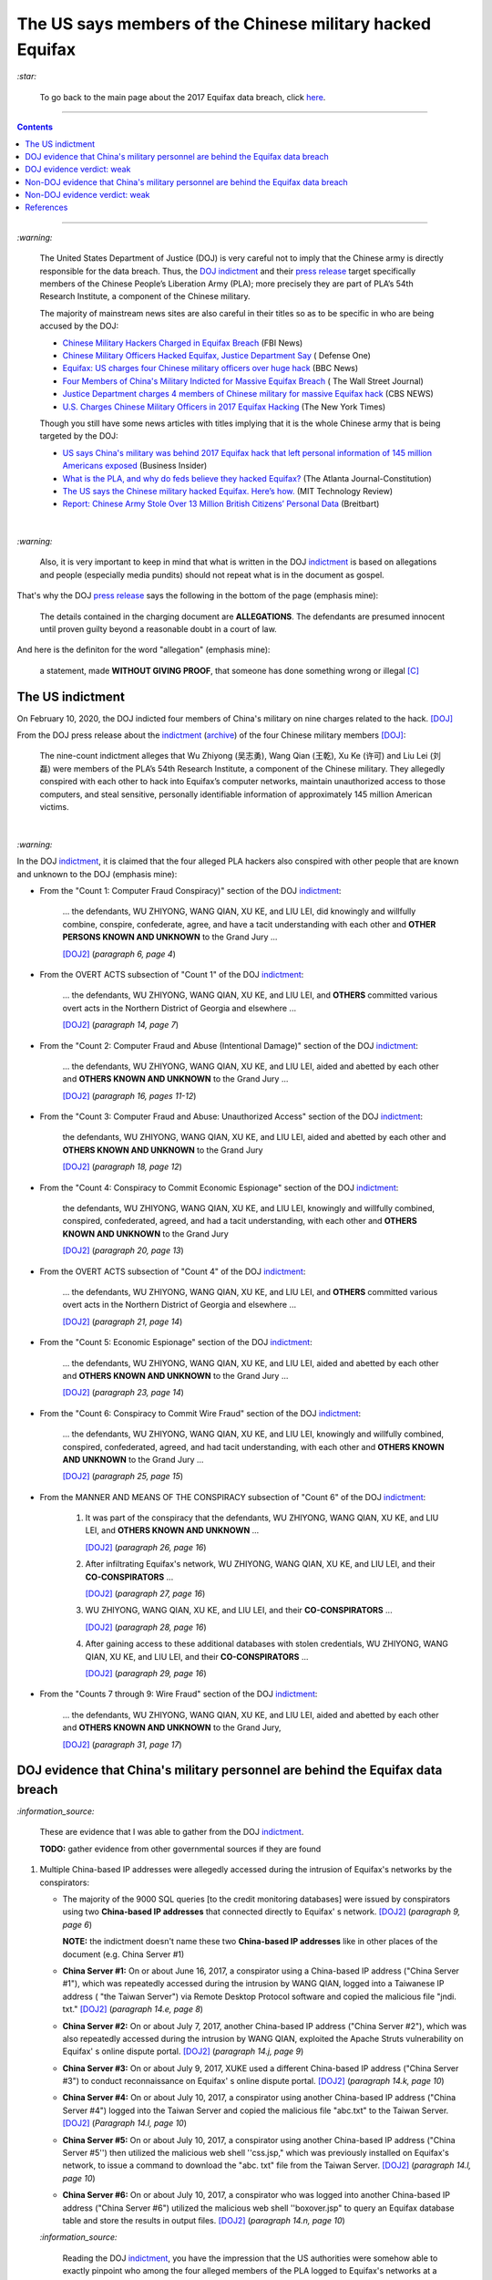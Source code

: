 ==========================================================  
The US says members of the Chinese military hacked Equifax
==========================================================
`:star:`

  To go back to the main page about the 2017 Equifax data breach, click 
  `here`_.
  
----------

.. contents:: **Contents**
   :depth: 4
   :local:
   :backlinks: top
   
----------

`:warning:`

  The United States Department of Justice (DOJ) is very careful not to imply 
  that the Chinese army is directly responsible for the data breach.
  Thus, the `DOJ indictment`_ and their `press release`_ target specifically 
  members of the Chinese People’s Liberation Army (PLA); more precisely they 
  are part of PLA’s 54th Research Institute, a component of the Chinese 
  military.
  
  The majority of mainstream news sites are also careful in their titles so as 
  to be specific in who are being accused by the DOJ:

  - `Chinese Military Hackers Charged in Equifax Breach`_ (FBI News)
  - `Chinese Military Officers Hacked Equifax, Justice Department Say`_ (
    Defense One)
  - `Equifax: US charges four Chinese military officers over huge hack`_ (BBC 
    News)
  - `Four Members of China's Military Indicted for Massive Equifax Breach`_ (
    The Wall Street Journal)
  - `Justice Department charges 4 members of Chinese military for massive 
    Equifax hack`_ (CBS NEWS)
  - `U.S. Charges Chinese Military Officers in 2017 Equifax Hacking`_ (The New 
    York Times)
  
  Though you still have some news articles with titles implying that it is the 
  whole Chinese army that is being targeted by the DOJ:

  - `US says China's military was behind 2017 Equifax hack that left personal 
    information of 145 million Americans exposed`_ (Business Insider)
  - `What is the PLA, and why do feds believe they hacked Equifax?`_ (The 
    Atlanta Journal-Constitution)
  - `The US says the Chinese military hacked Equifax. Here’s how.`_ (MIT 
    Technology Review)
  - `Report: Chinese Army Stole Over 13 Million British Citizens’ 
    Personal Data`_ (Breitbart)

|

`:warning:`

  Also, it is very important to keep in mind that what is written in the DOJ 
  `indictment`_ is based on allegations and people (especially media pundits) 
  should not repeat what is in the document as gospel.
  
That's why the DOJ `press release`_ says the following in the bottom of the
page (emphasis mine):
  
  The details contained in the charging document are **ALLEGATIONS**.  
  The defendants are presumed innocent until proven guilty beyond a 
  reasonable doubt in a court of law.
    
And here is the definiton for the word "allegation" (emphasis mine):
  
  a statement, made **WITHOUT GIVING PROOF**, that someone has done 
  something wrong or illegal [C]_

The US indictment
=================
On February 10, 2020, the DOJ indicted four members of 
China's military on nine charges related to the hack. [DOJ]_

From the DOJ press release about the `indictment`_ 
(`archive <https://web.archive.org/web/20210725031951/https://www.justice.gov/opa/press-release/file/1246891/download>`__) 
of the four Chinese military members [DOJ]_:

  The nine-count indictment alleges that Wu Zhiyong (吴志勇), Wang Qian (王乾), 
  Xu Ke (许可) and Liu Lei (刘磊) were members of the PLA’s 54th Research 
  Institute, a component of the Chinese military.  They allegedly conspired 
  with each other to hack into Equifax’s computer networks, maintain 
  unauthorized access to those computers, and steal sensitive, personally 
  identifiable information of approximately 145 million American victims. 

|

`:warning:`

In the DOJ `indictment`_, it is claimed that the four alleged PLA hackers 
also conspired with other people that are known and unknown to the DOJ 
(emphasis mine):
  
- From the "Count 1: Computer Fraud Conspiracy)" section of the DOJ 
  `indictment`_:

     ... the defendants, WU ZHIYONG, WANG QIAN, XU KE, and LIU LEI, did 
     knowingly and willfully combine, conspire, confederate, agree, and have a 
     tacit understanding with each other and **OTHER PERSONS KNOWN AND 
     UNKNOWN** to the Grand Jury ...
     
     [DOJ2]_ (*paragraph 6, page 4*)

- From the OVERT ACTS subsection of "Count 1" of the DOJ `indictment`_:

     ... the defendants, WU ZHIYONG, WANG QIAN, XU KE, and LIU LEI, and 
     **OTHERS** committed various overt acts in the Northern District of 
     Georgia and elsewhere ...
     
     [DOJ2]_ (*paragraph 14, page 7*)

- From the "Count 2: Computer Fraud and Abuse (Intentional Damage)" section of 
  the DOJ `indictment`_:

     ... the defendants, WU ZHIYONG, WANG QIAN, XU KE, and LIU LEI, aided and 
     abetted by each other and **OTHERS KNOWN AND UNKNOWN** to the Grand Jury
     ...
     
     [DOJ2]_ (*paragraph 16, pages 11-12*)
     
- From the "Count 3: Computer Fraud and Abuse: Unauthorized Access" section of 
  the DOJ `indictment`_:
    
     the defendants, WU ZHIYONG, WANG QIAN, XU KE, and LIU LEI, aided and 
     abetted by each other and **OTHERS KNOWN AND UNKNOWN** to the Grand 
     Jury

     [DOJ2]_ (*paragraph 18, page 12*)
     
- From the "Count 4: Conspiracy to Commit Economic Espionage" section of 
  the DOJ `indictment`_:
    
     the defendants, WU ZHIYONG, WANG QIAN, XU KE, and LIU LEI, knowingly 
     and willfully combined, conspired, confederated, agreed, and had a 
     tacit understanding, with each other and **OTHERS KNOWN AND UNKNOWN** 
     to the Grand Jury

     [DOJ2]_ (*paragraph 20, page 13*)

- From the OVERT ACTS subsection of "Count 4" of the DOJ `indictment`_:

     ... the defendants, WU ZHIYONG, WANG QIAN, XU KE, and LIU LEI, and 
     **OTHERS** committed various overt acts in the Northern District of 
     Georgia and elsewhere ...
     
     [DOJ2]_ (*paragraph 21, page 14*)
     
- From the "Count 5: Economic Espionage" section of the DOJ 
  `indictment`_:
     
     ... the defendants, WU ZHIYONG, WANG QIAN, XU KE, and LIU LEI, aided 
     and abetted by each other and **OTHERS KNOWN AND UNKNOWN** to the Grand 
     Jury ...
 
     [DOJ2]_ (*paragraph 23, page 14*)

- From the "Count 6: Conspiracy to Commit Wire Fraud" section of the DOJ 
  `indictment`_:
     
     ... the defendants, WU ZHIYONG, WANG QIAN, XU KE, and LIU LEI, 
     knowingly and willfully combined, conspired, confederated, agreed, and 
     had tacit understanding, with each other and **OTHERS KNOWN AND 
     UNKNOWN** to the Grand Jury ...
 
     [DOJ2]_ (*paragraph 25, page 15*)

- From the MANNER AND MEANS OF THE CONSPIRACY subsection of "Count 6" 
  of the DOJ `indictment`_:

     1. It was part of the conspiracy that the defendants, WU ZHIYONG, 
        WANG QIAN, XU KE, and LIU LEI, and **OTHERS KNOWN AND UNKNOWN** ...
     
        [DOJ2]_ (*paragraph 26, page 16*)
     
     2. After infiltrating Equifax's network, WU ZHIYONG, WANG QIAN, XU 
        KE, and LIU LEI, and their **CO-CONSPIRATORS** ...
     
        [DOJ2]_ (*paragraph 27, page 16*)
     
     3. WU ZHIYONG, WANG QIAN, XU KE, and LIU LEI, and their 
        **CO-CONSPIRATORS** ...
     
        [DOJ2]_ (*paragraph 28, page 16*)
       
     4. After gaining access to these additional databases with stolen 
        credentials, WU ZHIYONG, WANG QIAN, XU KE, and LIU LEI, and their 
        **CO-CONSPIRATORS** ...
     
        [DOJ2]_ (*paragraph 29, page 16*)

- From the "Counts 7 through 9: Wire Fraud" section of the DOJ 
  `indictment`_:
     
     ... the defendants, WU ZHIYONG, WANG QIAN, XU KE, and LIU LEI, 
     aided and abetted by each other and **OTHERS KNOWN AND UNKNOWN** 
     to the Grand Jury,
 
     [DOJ2]_ (*paragraph 31, page 17*)
     
DOJ evidence that China's military personnel are behind the Equifax data breach
===============================================================================
`:information_source:`

  These are evidence that I was able to gather from the DOJ `indictment`_. 
  
  **TODO:** gather evidence from other governmental sources if they are found
  
1. Multiple China-based IP addresses were allegedly accessed during the 
   intrusion of Equifax's networks by the conspirators:

   - The majority of the 9000 SQL queries [to the credit monitoring databases] 
     were issued by conspirators using two **China-based IP addresses** that 
     connected directly to Equifax' s network. [DOJ2]_ (*paragraph 9, page 6*)

     **NOTE:** the indictment doesn't name these two **China-based IP 
     addresses** like in other places of the document (e.g. China Server #1)
   - **China Server #1:** On or about June 16, 2017, a conspirator using a 
     China-based IP address ("China Server #1"), which was repeatedly accessed 
     during the intrusion by WANG QIAN, logged into a Taiwanese IP address (
     "the Taiwan Server") via Remote Desktop Protocol software and copied the 
     malicious file "jndi. txt." [DOJ2]_ (*paragraph 14.e, page 8*)
   - **China Server #2:** On or about July 7, 2017, another China-based IP 
     address ("China Server #2"), which was also repeatedly accessed during 
     the intrusion by WANG QIAN, exploited the Apache Struts vulnerability on 
     Equifax' s online dispute portal. [DOJ2]_ (*paragraph 14.j, page 9*)
   - **China Server #3:** On or about July 9, 2017, XUKE used a different 
     China-based IP address ("China Server #3") to conduct reconnaissance on 
     Equifax' s online dispute portal. [DOJ2]_ (*paragraph 14.k, page 10*)
   - **China Server #4:** On or about July 10, 2017, a conspirator using 
     another China-based IP address ("China Server #4") logged into the Taiwan 
     Server and copied the malicious file "abc.txt" to the Taiwan Server. 
     [DOJ2]_ (*Paragraph 14.l, page 10*)
   - **China Server #5:** On or about July 10, 2017, a conspirator using 
     another China-based IP address ("China Server #5'') then utilized the 
     malicious web shell ''css.jsp," which was previously installed on 
     Equifax's network, to issue a command to download the "abc. txt" file 
     from the Taiwan Server. [DOJ2]_ (*paragraph 14.l, page 10*)
   - **China Server #6:** On or about July 10, 2017, a conspirator who was 
     logged into another China-based IP address ("China Server #6") utilized 
     the malicious web shell ''boxover.jsp" to query an Equifax database table 
     and store the results in output files. [DOJ2]_ (*paragraph 14.n, page 10*)
 
   `:information_source:`
   
     Reading the DOJ `indictment`_, you have the impression that the US 
     authorities were somehow able to exactly pinpoint who among the four 
     alleged members of the PLA logged to Equifax's networks at a particular 
     time of the day.
     
     However for some other days of the attack, the US investigators lose 
     their special skill to exactly identify who is logging into Equifax's 
     networks and instead used the word "conspirator".
   
   `:information_source:`

     The conspirators also allegedly accessed IP addresses from locations 
     outside of China:
   
     - Switzerland ("the Swiss Server"), [DOJ2]_ (*paragraph 14.f, page 9*)
     
       According to the DOJ `indictment`_, the conspirators logged into the 
       Swiss Server 5 times.
       
     - Taiwan ("the Taiwan Server"), [DOJ2]_ (*paragraph 14.e, page 8*)
     
       According to the DOJ `indictment`_, the conspirators logged into the 
       Taiwan Server 3 times.

     - Netherlands [DOJ2]_ (*paragraph 14.m, page 10*)
     
       According to the DOJ `indictment`_, the conspirators logged into the 
       Dutch server one time.
     
     - Singapore ("the Singapore Server") [DOJ2]_ (*paragraph 14.o, page 11*)
     
       According to the DOJ `indictment`_, the conspirators logged into the 
       Singapore Server 2 times.
       
2. By stealing Equifax's **trade secrets** (including the personally 
   identifiable data and the proprietary database schema), it is claimed by 
   the DOJ that the alleged Chinese hackers are seemingly working with the 
   Chinese government and the PLA because this is the kind of data that 
   these entities are interested in (emphasis mine):
   
     ... with said **TRADE SECRETS** [...], intending and knowing that the 
     offense would **BENEFIT A FOREIGN GOVERNMENT**, instrumentality, and 
     agent, namely **CHINA AND THE PEOPLE'S LIBERATION ARMY**, in violation 
     of Title 18, United States Code, Sections 1831(a)(1), (a)(2), and (a)(3).
     
     [DOJ2]_ (*paragraph 20, pages 13-14*)
     
     |
     
     ... the defendants [...] intending and knowing that the offense would 
     **BENEFIT A FOREIGN GOVERNMENT**, instrumentality, and agent, namely 
     **CHINA AND THE PEOPLE'S LIBERATION ARMY**, did knowingly and without 
     authorization copy, duplicate, download, upload, replicate, transmit, 
     deliver, send, mail, communicate, and convey a **TRADE SECRET** ...
     
     [DOJ2]_ (*paragraph 23, pages 14-15*)

DOJ evidence verdict: weak
==========================
The evidence gathered from the DOJ `indictment`_ is very weak to support the 
claim that the four alleged members of the PLA were the perpetrators of the 
Equifax data breach.

1. Not much personal information has been given about the four suspected PLA 
   members: Wu Zhiyong (吴志勇), Wang Qian (王乾), Xu Ke (许可) and Liu Lei 
   (刘磊).

   The DOJ `indictment`_ and mainstream news articles only provide their names, 
   pictures (one for each), and their place of residence:
  
     Defendants [...] were residents of Beijing, China 
    
     [DOJ2]_ (*parapraph 5.d, pages 3-4*)
    
   However, since it has been a long time since the indictment was unsealed 
   (10 Feb. 2020) and there has not been any update or confirmation on their 
   place of residence (that I am aware of), the whereabouts of the suspects 
   are currently uncertain.
  
   Also, from the DOJ `indictment`_ and `press release`_, the four suspects
   are allegedly members of PLA's 54th Research Institute:
  
     Defendants [...] were members of the 54th Research Institute, which 
     was a component of the PLA. 
    
     [DOJ2]_ (*parapraph 5.d, pages 3-4*)
  
   |
  
     ... Wu Zhiyong (吴志勇), Wang Qian (王乾), Xu Ke (许可) and Liu Lei (刘磊) 
     were members of the PLA’s 54th Research Institute, a component of 
     the Chinese military. [DOJ]_
    
   Again, the same remark for their alleged place of residence applies to their
   membership to the PLA's 54th Research Institute: they might or not still
   work for the PLA.
  
   Their `FBI most wanted`_ poster and the `FBI news article`_ only give their 
   names and pictures but don't mention Beijing which should have been included 
   since it is presumably an important information for people to help the FBI 
   identify the four suspects. At least, the FBI should have said that the 
   four alleged PLA hackers used to live in Beijing, China.
  
   More information (basic and detailed) is about the four alleged PLA hackers 
   such as: 
  
   - General questions about their life: How old are they? Where did they grew 
     up? Where did they study? Where did they work, apart from the PLA?
     Did they leave China at one point in their life?
   - Are Wang Qian and Liu Lei (the only ones not wearing military uniforms in 
     the pictures) civilians working for PLA's 54th Research Institute or 
     active-duty members of the PLA? 
   - What are their military ranks in the PLA? 
   - Were they receiving orders from higher up or were they acting on their 
     own? 
   - Where are those pictures provided in the `indictment`_ of three of 
     the four PLA members coming from? 
  
   All those questions are important for the FBI, DOJ, CIA, and any other relevant 
   three letter agencies to answer to the public because this is the kind of 
   information that will be useful for anyone around the world to be able to 
   recognize any of the alleged PLA hackers. Only in China, there are 
   approximately `1.412 billion people`_ (as of November 2020) and the more 
   personal information you give, higher will be the chance for someone to produce
   helpful tips.
  
   But right now, the personal info the DOJ et al. have provided is very weak and
   doesn't help much the public to identify the four alleged hackers.
  
   There is still the possibility that any of the alleged hackers might leave China 
   in the near future and go to a place that they think has no extradition treaty 
   with the US, not knowing that the US can still apprehend them (they are a world
   superpower after all). Take the case of the Russian hacker 
   `Roman Seleznev`_ that thought that he was safe in the Maldives because they 
   don't have an extradition treaty with the U.S. `He thought wrong`_.
  
   .. raw:: html

      <div align="center">
      <img src="https://www.cnet.com/a/img/uf_P-IUAQf-_-47zXmpuSWcyqs8=/940x0/2020/02/10/489560f1-9731-4957-af0d-9b0a947da334/screen-shot-2020-02-10-at-10-18-15-am.png" style="width:700px;height:400px;"/>
      <p><b>In the news articles and the DOJ <a href="https://www.justice.gov/opa/press-release/file/1246891/download">indictment</a>, they don't provide a picture for the alleged PLA member Liu Lei.
        However in the <a href="https://www.fbi.gov/wanted/cyber/chinese-pla-members-54th-research-institute">FBI poster</a>, 
        you get all four pictures (though <a href="https://archive.md/3qA8b">at first</a> the FBI also only shown three pics). Very odd that the DOJ et al. worked for 2 years investigating the Equifax data breach
        and could not get a picture for Liu Lei to include in their indictment.</b></p>
      </div>
     
   |
  
   .. raw:: html

      <div align="center">
      <img src="https://www.fbi.gov/@@dvpdffiles/8/c/8c0b4ce2b3c9448b95b13f19a89fc658/normal/dump_1.gif"/>
      <p><b>PLA members wanted by the
        <a href="https://www.fbi.gov/wanted/cyber/chinese-pla-members-54th-research-institute">FBI</a>.</b></p>
      </div>
     
   And to finish this mega huge bullet number on a lighter note, `SecureWorld`_ believes 
   that the pictures provided by the DOJ and FBI support the idea that the four 
   supposedly identified hackers are all working in the Chinese military. Also, 
   they state that the cyberattack on Equifax's networks was pulled off from Shanghai, 
   China.
  
   .. raw:: html

      <div align="center">
          <img src="https://memegenerator.net/img/images/71799850.jpg" style="width:300px;height:200px;"/>
      </div>

2. There is no explanation in the `indictment`_ how the US authorities came to 
   the conclusion that the four alleged PLA members were directly related to the 
   network intrusions of Equifax's computers.
   
   Since it is an indictment, the DOJ is not obligated to detail how they
   determined the four alleged PLA members were responsible for the Equifax data
   breach. Only if the four alleged hackers are brought to a court of law, will the
   DOJ have to prove **beyond a reasonable doubt** that they attacked Equifax's 
   networks and stole their data. However, it is very unlikely that the four
   suspects will be arrested one day [V]_.
   
   In the US criminal law, the “probable cause” standard is used to arrive at an 
   indictment instead of the most stringent standard of "beyond a reasonable 
   doubt" which is used in a court of law.

     The “probable cause” standard is one of the lowest standards in criminal law, 
     defined as requiring only sufficient evidence to lead a reasonable person to 
     believe that a crime has been committed and that the defendant is guilty. 
     This stands in stark contrast to “beyond a reasonable doubt,” which is 
     necessary to convict a defendant at trial. [B]_

3. Some of the evidence is based on multiple IP addresses allegedly originating 
   from China.

   It seems very sloppy for the four alleged members of the PLA to reportedly 
   log multiple times into Equifax's systems directly from China-based IP 
   addresses. These conspirators are not your average Joe that doesn't know much 
   about network forensics but are supposedly part of PLA's 54th Research 
   Institute which has traditionally focused on supporting electronic warfare 
   akin to Cyber Command as opposed to cyber espionage [VD]_. 
  
   Therefore, these four alleged PLA members should know very well how to hide 
   their tracks and use only IP addresses from outside China. 
  
   The four suspected PLA hackers and their alleged co-conspirators were able 
   to navigate throughout Equifax's networks as mere ghosts. To achieve their 
   cloak of anonymity, they supposedly: 
  
     - routed traffic through approximately 34 servers located in nearly 20 
       countries to obfuscate their true location, 
     - used encrypted communication channels within Equifax’s network to blend 
       in with normal network activity, and 
     - deleted compressed files and wiped log files on a daily basis in an 
       effort to eliminate records of their activity. [DOJ]_
      
   But according to the DOJ `indictment`_, the four alleged `elite`_ 
   hackers and their supposedly co-conspirators **DIRECTLY** accessed 
   China-based IP addresses multiple times during their 2-month attack. This 
   is a very basic and surprising mistake to commit when "hiding their tracks" is 
   supposed to be the most important thing to accomplish because the network 
   intrusions rest on constantly keeping the anonymity of the attackers. 
   Accessing servers only from outside of China was not rigidly followed by 
   the alleged group of hackers unless they really wanted to be identified 
   and didn't care about repercussions (emphasis mine):
  
     1. The majority of the 9000 SQL queries [to the credit monitoring databases] 
        were issued by conspirators using two **CHINA-BASED** IP addresses that 
        connected **DIRECTLY** to Equifax' s network.
    
        [DOJ2]_ (paragraph 9, page 6)
      
     2. ... another **CHINA-BASED** IP address ("China Server #2"), which was 
        also repeatedly accessed during the intrusion by WANG QIAN, exploited 
        the Apache Struts vulnerability on Equifax's online dispute portal. 
      
        [DOJ2]_ (paragraph 14.j, pages 9-10)
      
     3. ... XU KE used a different **CHINA-BASED** IP address ("China Server #3") 
        to conduct reconnaissance on Equifax's online dispute portal. 
       
        [DOJ2]_ (paragraph 14.k, page 10)
      
     4. A conspirator using another **CHINA-BASED** IP address ("China Server #5") 
        then utilized the malicious web shell "css.jsp," whichwas previously 
        installed on Equifax's network ...
      
        [DOJ2]_ (paragraph 14.l, page 10)
      
     5. ... a conspirator using **CHINA** Server #5 uploaded a substantively 
        identical web shell, "ss.jsp," to the Equifax network. 
    
        [DOJ2]_ (paragraph 14.l, page 10)
       
     6. ... a conspirator who was logged into another **CHINA-BASED** IP address 
        ("China Server #6") utilized the malicious web shell "boxover.jsp" to 
        query an Equifax database table ...
        
        [DOJ2]_ (paragraph 14.n, page 10)
       
     7. ... WANG QIAN, using **CHINA** Server #2, remotely accessed the 
        malicious web shell "six.jsp" on an Equifax server ...
       
        [DOJ2]_ (paragraph 14.o, page 11)
    
   The suspected hackers supposedly had the backing of the `second most 
   important army in the world in terms of budget`_ (for 2020) but they were 
   not able to think of various ways of definitely hiding their tracks that 
   didn't require frequently logging from the same country. It would had been 
   extremely careless of China to not make sure to be as anonymous as possible 
   because they certainly knew that if they didn't, they risked further 
   deteriorating their tense diplomatic relations with the currently only 
   military superpower that is the USA which had `accused China`_ of multiple 
   cyberattacks against the US and allies (e.g. the `2015 massive breach at the 
   U.S. Office of Personnel Management`_).
  
In conclusion, since it is extremely unlikely for the four alleged PLA members
to get arrested by US authorities, the quality of any evidence in the 
`indictment`_ can be very subpar. The case will likely not go in front of a 
judge and jury where the evidence presented by the prosecutors would have 
been scrutinized.

Thus, the DOJ is not incentivized to gather solid evidence that could link 
the four alleged PLA members to the Equifax data breach:

  Officials acknowledged they were unlikely to face prosecution in a U.S. 
  courtroom. [V]_ 

Reading the many mainstream news articles (even outside the USA like UK and 
Canada), you get the feeling that everyone just went along with the narrative of 
the DOJ that four PLA members are unequivocally responsible for the Equifax 
data breach.

However, `RT.com`_ is among the only news sites that questioned the link 
between the four alleged PLA members and the data breach as promulgated by the 
DOJ:

  It remains unclear how the DOJ concluded that four members of the Chinese 
  military were responsible, whether they were supposedly acting on their own or 
  on state orders, or how it intends to bring them to a US court. [RT]_

Since it is from RT, people (especially in the US) will have a tendency to 
discard whatever they have to say because they are `"the Kremlin's 
foreign-language propaganda network"`_.

Also `tom's guide`_ asked important questions about the DOJ's often repeated 
claim that the four suspected Chinese hackers were allegedly military members 
of the PLA:

  It is not clear whether the four individuals are civilians working for the 
  PLA or active-duty members of the Chinese military. No military ranks were 
  given for any of the defendants in the indictment, but the four were said to 
  be members of the PLA's 54th Research Institute. (Update: A `wanted poster 
  put up online by the FBI`_ shows photos allegedly of Wu and Xu wearing 
  military uniforms.) [W]_

Non-DOJ evidence that China's military personnel are behind the Equifax data breach
===================================================================================
`:information_source:`

  These are evidence that I was able to gather from non governmental sources such as 
  from mainstream newspapers. However, as you may see, the information provided by
  journalisys will probably come from anonymous sources and hence their statements
  may prove difficult (or almost impossible) to corroborate.
  
.. TODO: add more non governmental sources
  
TODO
  
Non-DOJ evidence verdict: weak
==============================
TODO

References
==========
.. [B] Burnham & Gorokhov, PLLC. “Federal Indictments: Answers to Frequently Asked Questions.” 
   *Burnham & Gorokhov*, 8 Aug. 2016, 
   https://www.burnhamgorokhov.com/criminal-defense-resources/federal-criminal-process/federal-indictments-faqs/.
   `Archived <https://archive.md/QMgsB>`__.
   
.. [C] “Allegation.” Cambridge Dictionary, 
   https://dictionary.cambridge.org/dictionary/english/allegation.
   `Archived <https://archive.md/3giqI>`__.
   
.. [DOJ] “Press Release: Chinese Military Personnel Charged with Computer Fraud, 
   Economic Espionage and Wire 
   Fraud for Hacking into Credit Reporting Agency Equifax.” *The United States 
   Department of Justice*, 10 Feb. 2020,
   https://www.justice.gov/opa/pr/chinese-military-personnel-charged-computer-fraud-economic-espionage-and-wire-fraud-hacking.
   `Archived <https://archive.md/JtDCY>`__.
   
.. [DOJ2] “Criminal Indictment: UNITED STATES OF AMERICA *v.* WU ZHIYONG, WANG 
   QIAN, XUKE, LIU LEI” *The United States Department of Justice*, 28 Jan. 
   2020, https://www.justice.gov/opa/press-release/file/1246891/download (PDF).
   `Archived <https://web.archive.org/web/20210702191105/https://www.justice.gov/opa/press-release/file/1246891/download>`__.

.. [RT] “Blaming Beijing: US Charges 4 Chinese Military Personnel over Massive Equifax Hack.” 
   *RT International*, 10 Feb. 2020,
   https://www.rt.com/usa/480536-chinese-military-hackers-equifax/.
   `Archived <https://archive.md/dEYcR>`__.

.. [V] Viswanatha, Aruna, et al. “Four Members of China's Military Indicted Over 
   Massive Equifax Breach.” *The Wall Street Journal*, Dow Jones & Company, 10 
   Feb. 2020,
   https://www.wsj.com/articles/four-members-of-china-s-military-indicted-for-massive-equifax-breach-11581346824.
   `Archived 
   <https://web.archive.org/web/20211009220413/https://www.wsj.com/articles/four-members-of-china-s-military-indicted-for-massive-equifax-breach-11581346824>`__.
   
.. [VD] Volz, Dustin. “Prosecutors Said PLA's 54th Research Institute-Traditionally Focused 
   on Supporting Electronic Warfare Akin to Cyber Command as Opposed to Cyber Espionage-Was 
   behind the Hack, an Indication the Group's ‘Missions May Be Evolving," @EBKania Said. 
   Https://T.co/dB1bSAsE9h.” *Twitter*, 10 Feb. 2020, 
   https://twitter.com/dnvolz/status/1226983668222132225. 
   `Archived <https://archive.md/Tpwmu>`__.
   
.. [W] Wagenseil, Paul. “Equifax Data Breach Was China's Doing, According to the US Government.” 
   *Tom's Guide*, 10 Feb. 2020, 
   https://www.tomsguide.com/uk/news/equifax-hack-china-charges. 
   `Archived <https://archive.md/Pq3ut>`__.

.. URLs
.. _1.412 billion people: https://en.wikipedia.org/wiki/Demographics_of_China
.. _2015 massive breach at the U.S. Office of Personnel Management:
   https://web.archive.org/web/20201119114457/https://www.bloomberg.com/news/articles/2015-07-09/hackers-stole-government-data-on-25-7-million-people-u-s-says
.. _accused China: https://www.cbc.ca/news/business/micosoft-exchange-hack-china-1.6108265
.. _Chinese Military Hackers Charged in Equifax Breach: https://www.fbi.gov/news/stories/chinese-hackers-charged-in-equifax-breach-021020
.. _Chinese Military Officers Hacked Equifax, Justice Department Say: 
   https://www.defenseone.com/technology/2020/02/chinese-military-officers-hacked-equifax-justice-department-says/163013/
.. _DOJ indictment: https://www.justice.gov/opa/press-release/file/1246891/download
.. _elite: https://www.thetimes.co.uk/article/chinese-armys-elite-hackers-steal-equifax-data-on-13m-britons-ld32rqjqq
.. _Equifax\: US charges four Chinese military officers over huge hack: 
   https://www.bbc.com/news/world-us-canada-51449778
.. _FBI most wanted: https://www.fbi.gov/wanted/cyber/chinese-pla-members-54th-research-institute
.. _FBI news article: https://www.fbi.gov/news/stories/chinese-hackers-charged-in-equifax-breach-021020
.. _Four Members of China's Military Indicted for Massive Equifax Breach: 
   https://www.wsj.com/articles/four-members-of-china-s-military-indicted-for-massive-equifax-breach-11581346824
.. _He thought wrong: https://abcnews.go.com/blogs/headlines/2014/07/russia-claims-alleged-hacker-was-kidnapped-by-us-agents
.. _here: https://github.com/raul23/equifax-data-breach/blob/main/README.rst
.. _indictment: https://www.justice.gov/opa/press-release/file/1246891/download
.. _Justice Department charges 4 members of Chinese military for massive Equifax hack: 
   https://www.cbsnews.com/news/equifax-hack-chinese-military-members-charged-department-of-justice/
.. _press release: https://www.justice.gov/opa/pr/chinese-military-personnel-charged-computer-fraud-economic-espionage-and-wire-fraud-hacking
.. _Report\: Chinese Army Stole Over 13 Million British Citizens’ Personal Data:
   https://www.breitbart.com/europe/2020/02/17/equifax-hack-china-stole-13-million-peoples-data-in-the-uk/
.. _Roman Seleznev: https://en.wikipedia.org/wiki/Roman_Seleznev
.. _RT.com: https://www.rt.com/usa/480536-chinese-military-hackers-equifax/
.. _second most important army in the world in terms of budget: 
   https://en.wikipedia.org/wiki/List_of_countries_by_military_expenditures
.. _SecureWorld: https://www.secureworld.io/industry-news/equifax-hacker-indictment-10-fast-facts
.. _"the Kremlin's foreign-language propaganda network": https://archive.md/CF3U6
.. _The US says the Chinese military hacked Equifax. Here’s how.: 
   https://www.technologyreview.com/2020/02/10/349004/the-us-says-the-chinese-military-hacked-equifax-heres-how/
.. _tom's guide: https://www.tomsguide.com/uk/news/equifax-hack-china-charges
.. _U.S. Charges Chinese Military Officers in 2017 Equifax Hacking: 
   https://archive.md/8EKZs
.. _US says China's military was behind 2017 Equifax hack that left personal information of 145 million Americans exposed:
   https://www.businessinsider.com/doj-china-pla-military-hackers-indicted-equifax-2017-breach-2020-2
.. _wanted poster put up online by the FBI: https://www.fbi.gov/wanted/cyber/chinese-pla-members-54th-research-institute
.. _What is the PLA, and why do feds believe they hacked Equifax?:
   https://www.ajc.com/news/what-the-pla-and-why-feds-believe-they-hacked-equifax/IwFZoHWI4ZEtptRldiD3mJ/
